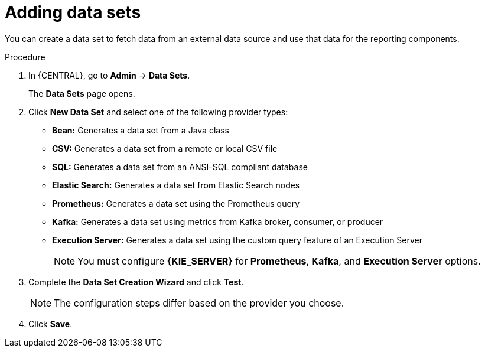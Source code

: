 [id='adding-data-sets-proc_{context}']
= Adding data sets

You can create a data set to fetch data from an external data source and use that data for the reporting components.

.Procedure
. In {CENTRAL}, go to *Admin* -> *Data Sets*.
+
The *Data Sets* page opens.
. Click *New Data Set* and select one of the following provider types:
+
* *Bean:* Generates a data set from a Java class
* *CSV:* Generates a data set from a remote or local CSV file
* *SQL:* Generates a data set from an ANSI-SQL compliant database
* *Elastic Search:* Generates a data set from Elastic Search nodes
* *Prometheus:* Generates a data set using the Prometheus query
* *Kafka:* Generates a data set using metrics from Kafka broker, consumer, or producer
* *Execution Server:* Generates a data set using the custom query feature of an Execution Server
+

NOTE: You must configure *{KIE_SERVER}* for *Prometheus*, *Kafka*, and *Execution Server* options.

+
. Complete the *Data Set Creation Wizard* and click *Test*.
+

NOTE: The configuration steps differ based on the provider you choose.

+
. Click *Save*.
